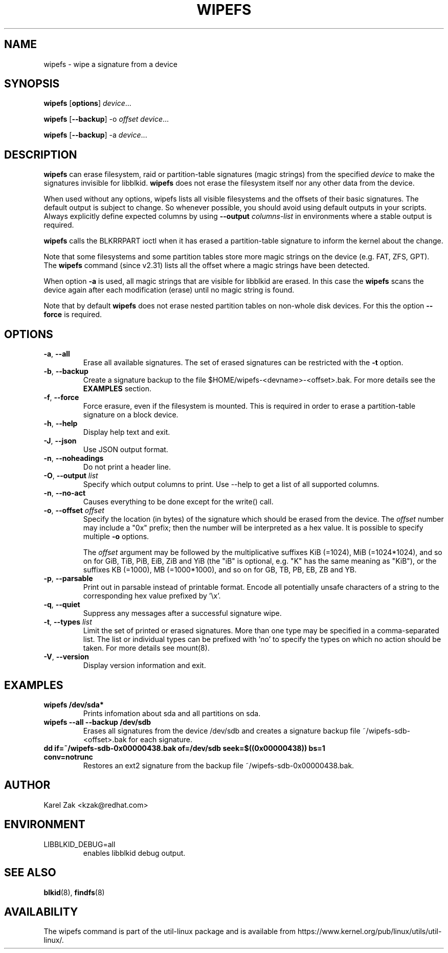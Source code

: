 .\" Copyright 2009 by Karel Zak.  All Rights Reserved.
.\" This file may be copied under the terms of the GNU Public License.
.\"
.TH WIPEFS 8 "December 2014" "util-linux" "System Administration"
.SH NAME
wipefs \- wipe a signature from a device
.SH SYNOPSIS
.B wipefs
.RB [ options ]
.IR device ...
.sp
.B wipefs
.RB [ \-\-backup ]
.RB  \-o
.IR offset
.IR device ...
.sp
.B wipefs
.RB [ \-\-backup ]
.RB \-a
.IR device ...
.SH DESCRIPTION
.B wipefs
can erase filesystem, raid or partition-table signatures (magic strings) from
the specified
.I device
to make the signatures invisible for libblkid.
.B wipefs
does not erase the filesystem itself nor any other data from the device.

When used without any options, wipefs lists all visible filesystems and the
offsets of their basic signatures.  The default output is subject to change.
So whenever possible, you should avoid using default outputs in your scripts.
Always explicitly define expected columns by using
.B \-\-output
.I columns-list
in environments where a stable output is required.

.B wipefs
calls the BLKRRPART ioctl when it has erased a partition-table signature
to inform the kernel about the change.

Note that some filesystems and some partition tables store more magic strings on
the device (e.g. FAT, ZFS, GPT).  The
.B wipefs
command (since v2.31) lists all the offset where a magic strings have been
detected.

When option \fB-a\fR is used, all magic strings that are visible for libblkid are
erased. In this case the
.B wipefs
scans the device again after each modification (erase) until no magic string is found.

Note that by default
.B wipefs
does not erase nested partition tables on non-whole disk devices.
For this the option \fB\-\-force\fR is required.

.SH OPTIONS
.TP
.BR \-a , " \-\-all"
Erase all available signatures.  The set of erased signatures can be
restricted with the \fB\-t\fR option.
.TP
.BR \-b , " \-\-backup"
Create a signature backup to the file $HOME/wipefs-<devname>-<offset>.bak.
For more details see the \fBEXAMPLES\fR section.
.TP
.BR \-f , " \-\-force"
Force erasure, even if the filesystem is mounted.  This is required in
order to erase a partition-table signature on a block device.
.TP
.BR \-h , " \-\-help"
Display help text and exit.
.TP
.BR \-J , " \-\-json"
Use JSON output format.
.TP
.BR \-n , " \-\-noheadings"
Do not print a header line.
.TP
.BR \-O , " \-\-output " \fIlist\fP
Specify which output columns to print.  Use \-\-help to
get a list of all supported columns.
.TP
.BR -n , " \-\-no\-act"
Causes everything to be done except for the write() call.
.TP
.BR \-o , " \-\-offset " \fIoffset\fP
Specify the location (in bytes) of the signature which should be erased from the
device.  The \fIoffset\fR number may include a "0x" prefix; then the number will be
interpreted as a hex value.  It is possible to specify multiple \fB-o\fR options.
.sp
The \fIoffset\fR argument may be followed by the multiplicative
suffixes KiB (=1024), MiB (=1024*1024), and so on for GiB, TiB, PiB, EiB, ZiB and YiB
(the "iB" is optional, e.g. "K" has the same meaning as "KiB"), or the suffixes
KB (=1000), MB (=1000*1000), and so on for GB, TB, PB, EB, ZB and YB.
.TP
.BR \-p , " \-\-parsable"
Print out in parsable instead of printable format.  Encode all potentially unsafe
characters of a string to the corresponding hex value prefixed by '\\x'.
.TP
.BR \-q , " \-\-quiet"
Suppress any messages after a successful signature wipe.
.TP
.BR \-t , " \-\-types " \fIlist\fP
Limit the set of printed or erased signatures.  More than one type may
be specified in a comma-separated list.  The list or individual types
can be prefixed with 'no' to specify the types on which no action should be
taken.  For more details see mount(8).
.TP
.BR -V , " \-\-version"
Display version information and exit.
.SH EXAMPLES
.TP
.BR "wipefs /dev/sda*"
Prints infomation about sda and all partitions on sda.
.TP
.BR "wipefs --all --backup /dev/sdb"
Erases all signatures from the device /dev/sdb and creates a signature backup
file ~/wipefs-sdb-<offset>.bak for each signature.
.TP
.BR "dd if=~/wipefs-sdb-0x00000438.bak of=/dev/sdb seek=$((0x00000438)) bs=1 conv=notrunc"
Restores an ext2 signature from the backup file  ~/wipefs-sdb-0x00000438.bak.
.SH AUTHOR
Karel Zak <kzak@redhat.com>
.SH ENVIRONMENT
.IP LIBBLKID_DEBUG=all
enables libblkid debug output.
.SH SEE ALSO
.BR blkid (8),
.BR findfs (8)
.SH AVAILABILITY
The wipefs command is part of the util-linux package and is available from
https://www.kernel.org/pub/linux/utils/util-linux/.
